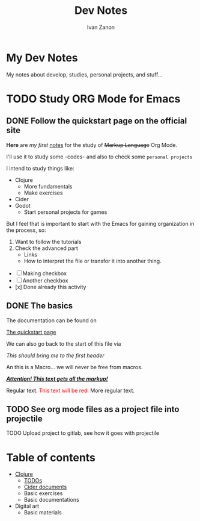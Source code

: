 #+title: Dev Notes
#+author: Ivan Zanon

* My Dev Notes
  My notes about develop, studies, personal projects, and stuff... 
  
  
* TODO Study ORG Mode for Emacs
** DONE Follow the quickstart page on the official site

   *Here* are /my first/ _notes_ for the study of +Markup Language+ Org Mode.

I'll use it to study some -codes- and also to check some =personal projects=

I intend to study things like:

- Clojure
  + More fundamentals
  + Make exercises
- Cider
- Godot
  + Start personal projects for games

But I feel that is important to start with the Emacs for gaining organization in the process, so:

1. Want to follow the tutorials
2. Check the advanced part
   - Links
   - How to interpret the file or transfor it into another thing.

- [ ] Making checkbox
- [-] Another checkbox
- [x] Done already this activity

** DONE The basics

The documentation can be found on 

[[https://orgmode.org/quickstart.html#fn.1][The quickstart page]]

We can also go back to the start of this file via

[[*My Dev Notes][This should bring me to the first header]]

An this is a Macro... we will never be free from macros.

#+macro: attn _*/$1/*_
{{{attn(Attention! This text gets all the markup!)}}}

#+html_head: <style>.red{color:red;}</style>
#+latex_header: \usepackage{xcolor}
#+macro: red @@html:<span class="red">$1</span>@@@@latex:\textcolor{red}{$1}@@
Regular text. {{{red(This text will be red.)}}} More regular text.



** TODO See org mode files as a project file into projectile
**** TODO Upload project to gitlab, see how it goes with projectile


* Table of contents

- [[file:dev_notes/clojure.org::*Clojure][Clojure]]
  + [[file:dev_notes/clojure.org::*TODOs][TODOs]]
  + [[file:dev_notes/clojure.org::*Cider documents][Cider documents]]
  + Basic exercises
  + Basic documentations
- Digital art
  - Basic materials

  





